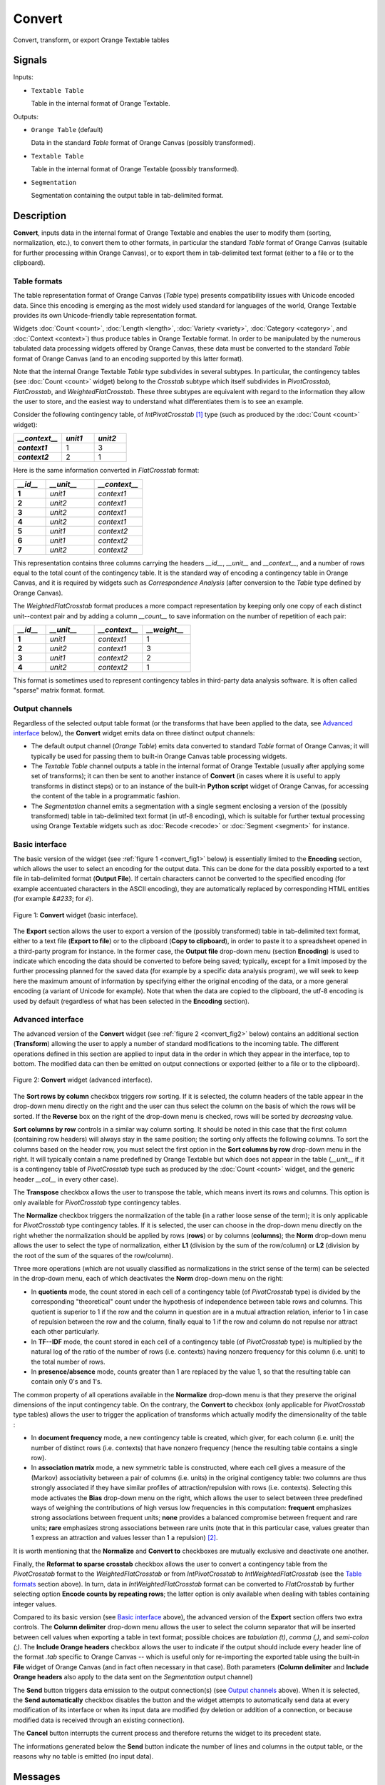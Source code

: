 ﻿.. meta::
   :description: Orange Textable documentation, Convert widget
   :keywords: Orange, Textable, documentation, Convert, widget

.. _Convert:

Convert
=======

.. image:: figures/Convert_54.png

Convert, transform, or export Orange Textable tables

Signals
-------

Inputs:

- ``Textable Table``

  Table in the internal format of Orange Textable.

Outputs:

- ``Orange Table`` (default)

  Data in the standard *Table* format of Orange Canvas (possibly transformed).

- ``Textable Table``

  Table in the internal format of Orange Textable (possibly transformed).

- ``Segmentation``

  Segmentation containing the output table in tab-delimited format.


Description
-----------

**Convert**, inputs data in the internal format of Orange Textable and enables
the user to modify them (sorting, normalization, etc.), to convert them to
other formats, in particular the standard *Table* format of Orange Canvas
(suitable for further processing within Orange Canvas), or to export them
in tab-delimited text format (either to a file or to the clipboard).

.. _anchor_to_table_formats:

Table formats
~~~~~~~~~~~~~

The table representation format of Orange Canvas (*Table* type) presents
compatibility issues with Unicode encoded data. Since this encoding is
emerging as the most widely used standard for languages of the world, Orange
Textable provides its own Unicode-friendly table representation format.

Widgets :doc:`Count <count>`, :doc:`Length <length>`, :doc:`Variety <variety>`, :doc:`Category <category>`, and
:doc:`Context <context>`) thus produce tables in Orange Textable format. In order to be
manipulated by the numerous tabulated data processing widgets offered by
Orange Canvas, these data must be converted to the standard *Table* format of
Orange Canvas (and to an encoding supported by this latter format).

Note that the internal Orange Textable *Table* type subdivides in several
subtypes. In particular, the contingency tables (see :doc:`Count <count>` widget)
belong to the *Crosstab* subtype which itself subdivides in *PivotCrosstab*,
*FlatCrosstab*, and *WeightedFlatCrosstab*. These three subtypes are
equivalent with regard to the information they allow the user to store, and
the easiest way to understand what differentiates them is to see an example.

Consider the following contingency table, of *IntPivotCrosstab* [#]_ type
(such as produced by the :doc:`Count <count>` widget):

.. csv-table::
    :header: *__context__*, *unit1*, *unit2*
    :stub-columns: 1
    :widths: 3 2 2

    *context1*,  1,    3
    *context2*,  2,    1

Here is the same information converted in *FlatCrosstab* format:

.. csv-table::
    :header: *__id__*, *__unit__*, *__context__*
    :stub-columns: 1
    :widths: 2 3 3

    1,  *unit1*,  *context1*
    2,  *unit2*,  *context1*
    3,  *unit2*,  *context1*
    4,  *unit2*,  *context1*
    5,  *unit1*,  *context2*
    6,  *unit1*,  *context2*
    7,  *unit2*,  *context2*

This representation contains three columns carrying the headers *__id__*, 
*__unit__* and *__context__*, and a number of rows equal to the total count of
the contingency table. It is the standard way of encoding a contingency table 
in Orange Canvas, and it is required by widgets such as *Correspondence 
Analysis* (after conversion to the *Table* type defined by Orange Canvas).

The *WeightedFlatCrosstab* format produces a more compact representation by 
keeping only one copy of each distinct unit--context pair and by adding a
column *__count__* to save information on the number of repetition of each
pair: 

.. csv-table::
    :header: *__id__*, *__unit__*, *__context__*, *__weight__*
    :stub-columns: 1
    :widths: 2 3 3 3

    1,  *unit1*,  *context1*,  1
    2,  *unit2*,  *context1*,  3
    3,  *unit1*,  *context2*,  2
    4,  *unit2*,  *context2*,  1

This format is sometimes used to represent contingency tables in third-party
data analysis software. It is often called "sparse" matrix format.
format.

Output channels
~~~~~~~~~~~~~~~

Regardless of the selected output table format (or the transforms that have
been applied to the data, see `Advanced interface`_ below), the **Convert**
widget emits data on three distinct output channels:

- The default output channel (*Orange Table*) emits data converted to
  standard *Table* format of Orange Canvas; it will typically be used for
  passing them to built-in Orange Canvas table processing widgets.

- The *Textable Table* channel outputs a table in the internal format of
  Orange Textable (usually after applying some set of transforms); it can then
  be sent to another instance of **Convert** (in cases where it is useful to
  apply transforms in distinct steps) or to an instance of the built-in
  **Python script** widget of Orange Canvas, for accessing the content of the
  table in a programmatic fashion.

- The *Segmentation* channel emits a segmentation with a single segment
  enclosing a version of the (possibly transformed) table in tab-delimited
  text format (in utf-8 encoding), which is suitable for further textual
  processing using Orange Textable widgets such as :doc:`Recode <recode>` or
  :doc:`Segment <segment>` for instance.


Basic interface
~~~~~~~~~~~~~~~

The basic version of the widget (see :ref:`figure 1 <convert_fig1>` below) is
essentially limited to the **Encoding** section, which allows the user to
select an encoding for the output data. This can be done for the data possibly exported to a text
file in tab-delimited format (**Output File**). If certain characters cannot
be converted to the specified encoding (for example accentuated characters in
the ASCII encoding), they are automatically replaced by corresponding HTML
entities (for example *&#233*; for *é*).

.. _convert_fig1:

.. figure:: figures/convert_basic_example.png
    :align: center
    :alt: Basic interface of the Convert widget
    :scale: 75%

    Figure 1: **Convert** widget (basic interface).

The **Export** section allows the user to export a version of the
(possibly transformed) table in tab-delimited text format, either to a text
file (**Export to file**) or to the clipboard (**Copy to clipboard**), in
order to paste it to a spreadsheet opened in a third-party program for
instance. In the former case, the **Output file** drop-down menu (section
**Encoding**) is used to indicate which encoding the data should be converted
to before being saved; typically, except for a limit imposed by the further
processing planned for the saved data (for example by a specific data analysis
program), we will seek to keep here the maximum amount of information by
specifying either the original encoding of the data, or a more general
encoding (a variant of Unicode for example). Note that when the data are
copied to the clipboard, the utf-8 encoding is used by default (regardless of
what has been selected in the **Encoding** section).


Advanced interface
~~~~~~~~~~~~~~~~~~

The advanced version of the **Convert** widget (see :ref:`figure 2
<convert_fig2>` below) contains an additional section (**Transform**) allowing
the user to apply a number of standard modifications to the incoming table.
The different operations defined in this section are applied to input
data in the order in which they appear in the interface, top to bottom.
The modified data can then be emitted on output connections or exported
(either to a file or to the clipboard).

.. _convert_fig2:

.. figure:: figures/convert_advanced_example.png
    :align: center
    :alt: Advanced interface of the Convert widget
    :scale: 75%

    Figure 2: **Convert** widget (advanced interface).

The **Sort rows by column** checkbox triggers row sorting. If it is selected,
the column headers of the table appear in the drop-down menu directly on the
right and the user can thus select the column on the basis of which the rows
will be sorted. If the **Reverse** box on the right of the drop-down menu
is checked, rows will be sorted by *decreasing* value.

**Sort columns by row** controls in a similar way column sorting. It should be
noted in this case that the first column (containing row headers) will always
stay in the same position; the sorting only affects the following columns. To
sort the columns based on the header row, you must select the first option in
the **Sort columns by row** drop-down menu in the right. It will typically
contain a name predefined by Orange Textable but which does not appear in the
table (*__unit__* if it is a contingency table of *PivotCrosstab* type such as
produced by the :doc:`Count <count>` widget, and the generic header *__col__* in 
every other case).

The **Transpose** checkbox allows the user to transpose the table, which 
means invert its rows and columns. This option is only available for
*PivotCrosstab* type contingency tables. 

The **Normalize** checkbox triggers the normalization of the table (in a
rather loose sense of the term); it is only applicable for *PivotCrosstab*
type contingency tables. If it is selected, the user can choose in the
drop-down menu directly on the right whether the normalization should be
applied by rows (**rows**) or by columns (**columns**); the **Norm** drop-down
menu allows the user to select the type of normalization, either **L1**
(division by the sum of the row/column) or **L2** (division by the root of the
sum of the squares of the row/column).

Three more operations (which are not usually classified as normalizations in
the strict sense of the term) can be selected in the drop-down menu, each of
which deactivates the **Norm** drop-down menu on the right:

- In **quotients** mode, the count stored in each cell of a contingency table
  (of *PivotCrosstab* type) is divided by the corresponding "theoretical"
  count under the hypothesis of independence between table rows and columns.
  This quotient is superior to 1 if the row and the column in question are in
  a mutual attraction relation, inferior to 1 in case of repulsion between the
  row and the column, finally equal to 1 if the row and column do not repulse
  nor attract each other particularly.

- In **TF--IDF** mode, the count stored in each cell of a contingency table
  (of *PivotCrosstab* type) is multiplied by the natural log of the ratio of
  the number of rows (i.e. contexts) having nonzero frequency for this column
  (i.e. unit) to the total number of rows.
  
- In **presence/absence** mode, counts greater than 1 are replaced by the
  value 1, so that the resulting table can contain only 0's and 1's.
  
The common property of all operations available in the **Normalize** drop-down
menu is that they preserve the original dimensions of the input contingency
table. On the contrary, the **Convert to** checkbox (only applicable for
*PivotCrosstab* type tables) allows the user to trigger the application of
transforms which actually modify the dimensionality of the table :

- In **document frequency** mode, a new contingency table is created, which
  giver, for each column (i.e. unit) the number of distinct rows (i.e.
  contexts) that have nonzero frequency (hence the resulting table contains
  a single row).
  
- In **association matrix** mode, a new symmetric table is constructed, where
  each cell gives a measure of the (Markov) associativity between a pair of
  columns (i.e. units) in the original contigency table: two columns are thus
  strongly associated if they have similar profiles of attraction/repulsion
  with rows (i.e. contexts). Selecting this mode activates the **Bias**
  drop-down menu on the right, which allows the user to select between three
  predefined ways of weighing the contributions of high versus low frequencies
  in this computation: **frequent** emphasizes strong associations between
  frequent units; **none** provides a balanced compromise between frequent and
  rare units; **rare** emphasizes strong associations between rare units (note
  that in this particular case, values greater than 1 express an attraction
  and values lesser than 1 a repulsion) [#]_.
  
It is worth mentioning that the **Normalize** and **Convert to** checkboxes
are mutually exclusive and deactivate one another.

Finally, the **Reformat to sparse crosstab** checkbox allows the user to
convert a contingency table from the *PivotCrosstab* format to the
*WeightedFlatCrosstab* or from *IntPivotCrosstab* to *IntWeightedFlatCrosstab*
(see the `Table formats`_ section above). In turn, data in
*IntWeightedFlatCrosstab* format can be converted to *FlatCrosstab* by further
selecting option **Encode counts by repeating rows**; the latter option is
only available when dealing with tables containing integer values.

Compared to its basic version (see `Basic interface`_ above), the advanced
version of the **Export** section offers two extra controls. The **Column
delimiter** drop-down menu allows the user to select the column separator that
will be inserted between cell values when exporting a table in text format;
possible choices are *tabulation (\t)*, *comma (,)*, and *semi-colon (;)*.
The **Include Orange headers** checkbox allows the user to indicate if the
output should include every header line of the format *.tab* specific to
Orange Canvas -- which is useful only for
re-importing the exported table using the built-in **File** widget of Orange
Canvas (and in fact often necessary in that case). Both parameters (**Column
delimiter** and **Include Orange headers** also apply to the data sent on the
*Segmentation* output channel)

The **Send** button triggers data emission to the output connection(s) (see
`Output channels`_ above). When it is selected, the **Send automatically**
checkbox disables the button and the widget attempts to automatically send
data at every modification of its interface or when its input data are
modified (by deletion or addition of a connection, or because modified data is
received through an existing connection).

The **Cancel** button interrupts the current process and therefore returns the widget to its precedent state.

The informations generated below the **Send** button indicate the number of lines and columns in the output
table, or the reasons why no table is emitted (no input data).

Messages
--------

Information
~~~~~~~~~~~

*Table with <n> rows and <m> columns sent to output.*
    This confirms that the widget has operated properly.

Warnings
~~~~~~~~

*Widget needs input*
    The widget instance is not able to emit data to output because it receives
    none on its input channel(s).

*Settings were* (or *Input has*) *changed, please click 'Send' when ready.*
    Settings and/or input have changed but the **Send automatically** checkbox
    has not been selected, so the user is prompted to click the **Send**
    button (or equivalently check the box) in order for computation and data
    emission to proceed.

*Operation cancelled by user.*
    The user has stopped the widget from working.

See also
--------

- :doc:`Cookbook: Display table <display_table>`
- :doc:`Cookbook: Export table <export_table>`

Footnotes
---------

.. [#] *IntPivotCrosstab* is in turn a subtype of *PivotCrosstab* (and
       similarly *IntWeightedFlatCrosstab* is a subtype of
       *WeightedFlatCrosstab*), whose specificity is to be limited to integer
       values.
.. [#] For more details on the calculation of Markov associativities, see
       Bavaud F. and Xanthos A. (2005). Markov associativities. *Journal of
       Quantitative Linguistics, 12*:123--137. Details on the effect of the
       **bias** parameter can be found in Deneulin, P., Gautier, L., Le Fur,
       Y., and Bavaud, F. (2014). Corrélats textuels autour du concept de
       minéralité dans les vins. In Actes des 12èmes Journées
       internationales d'analyse statistique des données textuelles (JADT
       2014), pp. 209--223; the predefined values of this parameter
       (**frequent**, **none**, and **rare**) correspond respectively to
       values 1, 0.5 and 0 of parameter *alpha* in the above cited reference.

